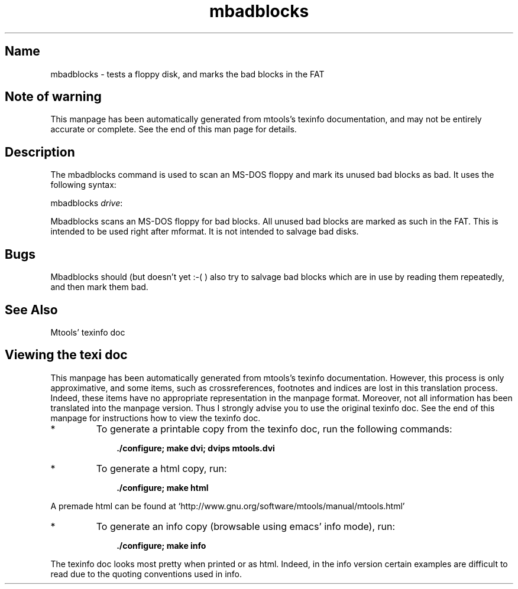 '\" t
.TH mbadblocks 1 "17Oct10" mtools-4.0.15
.SH Name
mbadblocks - tests a floppy disk, and marks the bad blocks in the FAT
'\" t
.de TQ
.br
.ns
.TP \\$1
..

.tr \(is'
.tr \(if`
.tr \(pd"

.SH Note\ of\ warning
This manpage has been automatically generated from mtools's texinfo
documentation, and may not be entirely accurate or complete.  See the
end of this man page for details.
.PP
.SH Description
.PP
The \fR\&\f(CWmbadblocks\fR command is used to scan an MS-DOS floppy and mark
its unused bad blocks as bad. It uses the following syntax:
.PP
\&\fR\&\f(CWmbadblocks\fR \fIdrive\fR\fR\&\f(CW:\fR
.PP
\&\fR\&\f(CWMbadblocks\fR scans an MS-DOS floppy for bad blocks. All unused bad
blocks are marked as such in the FAT. This is intended to be used right
after \fR\&\f(CWmformat\fR.  It is not intended to salvage bad disks.
.SH Bugs
\&\fR\&\f(CWMbadblocks\fR should (but doesn't yet :-( ) also try to salvage bad
blocks which are in use by reading them repeatedly, and then mark them
bad.
.PP
.SH See\ Also
Mtools' texinfo doc
.SH Viewing\ the\ texi\ doc
This manpage has been automatically generated from mtools's texinfo
documentation. However, this process is only approximative, and some
items, such as crossreferences, footnotes and indices are lost in this
translation process.  Indeed, these items have no appropriate
representation in the manpage format.  Moreover, not all information has
been translated into the manpage version.  Thus I strongly advise you to
use the original texinfo doc.  See the end of this manpage for
instructions how to view the texinfo doc.
.TP
* \ \ 
To generate a printable copy from the texinfo doc, run the following
commands:
 
.nf
.ft 3
.in +0.3i
    ./configure; make dvi; dvips mtools.dvi
.fi
.in -0.3i
.ft R
.PP
 
\&\fR
.TP
* \ \ 
To generate a html copy,  run:
 
.nf
.ft 3
.in +0.3i
    ./configure; make html
.fi
.in -0.3i
.ft R
.PP
 
\&\fRA premade html can be found at
\&\fR\&\f(CW\(ifhttp://www.gnu.org/software/mtools/manual/mtools.html\(is\fR
.TP
* \ \ 
To generate an info copy (browsable using emacs' info mode), run:
 
.nf
.ft 3
.in +0.3i
    ./configure; make info
.fi
.in -0.3i
.ft R
.PP
 
\&\fR
.PP
The texinfo doc looks most pretty when printed or as html.  Indeed, in
the info version certain examples are difficult to read due to the
quoting conventions used in info.
.PP
